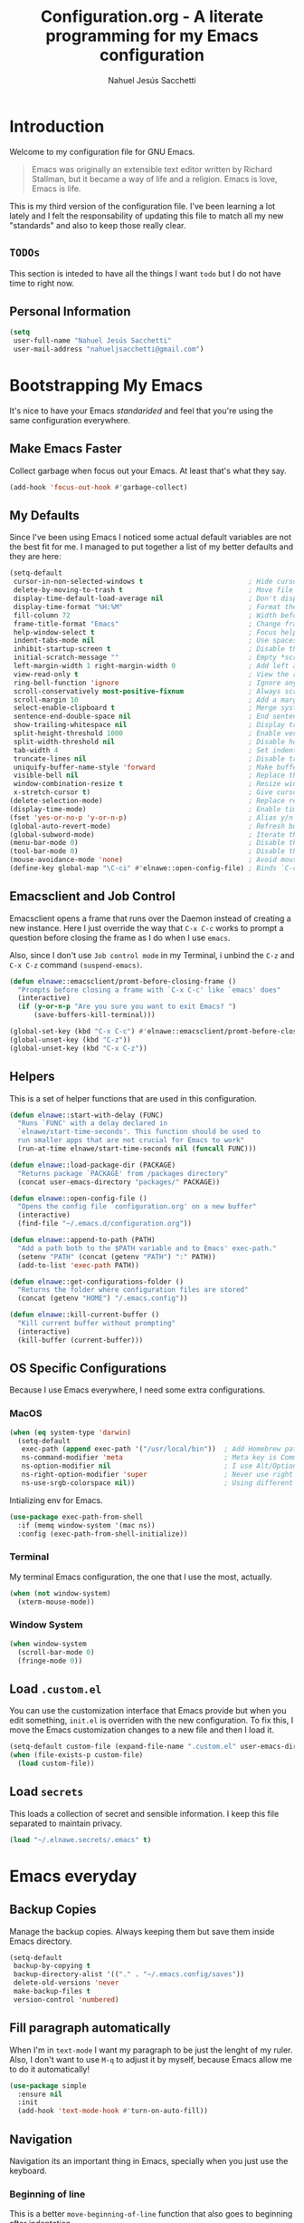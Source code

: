 #+TITLE: Configuration.org - A literate programming for my Emacs configuration
#+AUTHOR: Nahuel Jesús Sacchetti
#+OPTIONS: toc:3

* Introduction

Welcome to my configuration file for GNU Emacs.

#+BEGIN_QUOTE
Emacs was originally an extensible text editor written by Richard
Stallman, but it became a way of life and a religion. Emacs is love,
Emacs is life.
#+END_QUOTE

This is my third version of the configuration file. I've been learning a
lot lately and I felt the responsability of updating this file to match
all my new "standards" and also to keep those really clear.

** =TODOs=

This section is inteded to have all the things I want =todo= but I do
not have time to right now.

** Personal Information

#+BEGIN_SRC emacs-lisp
(setq
 user-full-name "Nahuel Jesús Sacchetti"
 user-mail-address "nahueljsacchetti@gmail.com")
#+END_SRC

* Bootstrapping My Emacs

It's nice to have your Emacs /standarided/ and feel that you're using
the same configuration everywhere.

** Make Emacs Faster

Collect garbage when focus out your Emacs. At least that's what they say.

#+BEGIN_SRC emacs-lisp
(add-hook 'focus-out-hook #'garbage-collect)
#+END_SRC

** My Defaults

Since I've been using Emacs I noticed some actual default variables are
not the best fit for me. I managed to put together a list of my better
defaults and they are here:

#+BEGIN_SRC emacs-lisp
(setq-default
 cursor-in-non-selected-windows t                          ; Hide cursor in inactive windows
 delete-by-moving-to-trash t                               ; Move file to trash instead of removing it
 display-time-default-load-average nil                     ; Don't display load avereage
 display-time-format "%H:%M"                               ; Format the time string
 fill-column 72                                            ; Width before automatic line breaks
 frame-title-format "Emacs"                                ; Change frame title to "Emacs"
 help-window-select t                                      ; Focus help windows when opened
 indent-tabs-mode nil                                      ; Use spaces for indentation
 inhibit-startup-screen t                                  ; Disable the startup window
 initial-scratch-message ""                                ; Empty *scratch* buffer
 left-margin-width 1 right-margin-width 0                  ; Add left and right margins
 view-read-only t                                          ; View the readonly files
 ring-bell-function 'ignore                                ; Ignore any kind of bell notifications
 scroll-conservatively most-positive-fixnum                ; Always scroll by one line
 scroll-margin 10                                          ; Add a margin when scrolling vertically
 select-enable-clipboard t                                 ; Merge system's and Emacs' clipboard
 sentence-end-double-space nil                             ; End sentence when dot and space
 show-trailing-whitespace nil                              ; Display trailing whitespaces
 split-height-threshold 1000                               ; Enable vertical splitting
 split-width-threshold nil                                 ; Disable horizontal splitting
 tab-width 4                                               ; Set indentation width
 truncate-lines nil                                        ; Disable truncate lines
 uniquify-buffer-name-style 'forward                       ; Make buffer names unique
 visible-bell nil                                          ; Replace the alarm to an audible one
 window-combination-resize t                               ; Resize window proportionally
 x-stretch-cursor t)                                       ; Give cursor glyph width
(delete-selection-mode)                                    ; Replace region when inserting text
(display-time-mode)                                        ; Enable time-mode in mode-line
(fset 'yes-or-no-p 'y-or-n-p)                              ; Alias y/n prompts to yes/no
(global-auto-revert-mode)                                  ; Refresh buffer if changed outside Emacs
(global-subword-mode)                                      ; Iterate through camelCase words
(menu-bar-mode 0)                                          ; Disable the menu bar
(tool-bar-mode 0)                                          ; Disable the tool-bar
(mouse-avoidance-mode 'none)                               ; Avoid mouse colission with point
(define-key global-map "\C-ci" #'elnawe::open-config-file) ; Binds `C-ci' to open the configuration
#+END_SRC

** Emacsclient and Job Control

Emacsclient opens a frame that runs over the Daemon instead of creating
a new instance. Here I just override the way that =C-x C-c= works to
prompt a question before closing the frame as I do when I use =emacs=.

Also, since I don't use =Job control mode= in my Terminal, i unbind the
=C-z= and =C-x C-z= command =(suspend-emacs)=.

#+BEGIN_SRC emacs-lisp
(defun elnawe::emacsclient/promt-before-closing-frame ()
  "Prompts before closing a frame with `C-x C-c' like `emacs' does"
  (interactive)
  (if (y-or-n-p "Are you sure you want to exit Emacs? ")
      (save-buffers-kill-terminal)))

(global-set-key (kbd "C-x C-c") #'elnawe::emacsclient/promt-before-closing-frame)
(global-unset-key (kbd "C-z"))
(global-unset-key (kbd "C-x C-z"))
#+END_SRC

** Helpers

This is a set of helper functions that are used in this configuration.

#+BEGIN_SRC emacs-lisp
(defun elnawe::start-with-delay (FUNC)
  "Runs `FUNC' with a delay declared in
  `elnawe/start-time-seconds'. This function should be used to
  run smaller apps that are not crucial for Emacs to work"
  (run-at-time elnawe/start-time-seconds nil (funcall FUNC)))

(defun elnawe::load-package-dir (PACKAGE)
  "Returns package `PACKAGE' from /packages directory"
  (concat user-emacs-directory "packages/" PACKAGE))

(defun elnawe::open-config-file ()
  "Opens the config file `configuration.org' on a new buffer"
  (interactive)
  (find-file "~/.emacs.d/configuration.org"))

(defun elnawe::append-to-path (PATH)
  "Add a path both to the $PATH variable and to Emacs' exec-path."
  (setenv "PATH" (concat (getenv "PATH") ":" PATH))
  (add-to-list 'exec-path PATH))

(defun elnawe::get-configurations-folder ()
  "Returns the folder where configuration files are stored"
  (concat (getenv "HOME") "/.emacs.config"))

(defun elnawe::kill-current-buffer ()
  "Kill current buffer without prompting"
  (interactive)
  (kill-buffer (current-buffer)))
#+END_SRC

** OS Specific Configurations

Because I use Emacs everywhere, I need some extra configurations.

*** MacOS

#+BEGIN_SRC emacs-lisp
(when (eq system-type 'darwin)
  (setq-default
   exec-path (append exec-path '("/usr/local/bin"))  ; Add Homebrew path
   ns-command-modifier 'meta                         ; Meta key is Command
   ns-option-modifier nil                            ; I use Alt/Option to expand my keyboard layout
   ns-right-option-modifier 'super                   ; Never use right Alt key so I can use it as Super key
   ns-use-srgb-colorspace nil))                      ; Using different colorspace for Mac
#+END_SRC

Intializing env for Emacs.

#+BEGIN_SRC emacs-lisp
(use-package exec-path-from-shell
  :if (memq window-system '(mac ns))
  :config (exec-path-from-shell-initialize))
#+END_SRC

*** Terminal

My terminal Emacs configuration, the one that I use the most, actually.

#+BEGIN_SRC emacs-lisp
(when (not window-system)
  (xterm-mouse-mode))
#+END_SRC

*** Window System

#+BEGIN_SRC emacs-lisp
(when window-system
  (scroll-bar-mode 0)
  (fringe-mode 0))
#+END_SRC

** Load =.custom.el=

You can use the customization interface that Emacs provide but when you
edit something, =init.el= is overriden with the new configuration. To
fix this, I move the Emacs customization changes to a new file and then
I load it.

#+BEGIN_SRC emacs-lisp
(setq-default custom-file (expand-file-name ".custom.el" user-emacs-directory))
(when (file-exists-p custom-file)
  (load custom-file))
#+END_SRC

** Load =secrets=

This loads a collection of secret and sensible information. I keep this
file separated to maintain privacy.

#+BEGIN_SRC emacs-lisp
(load "~/.elnawe.secrets/.emacs" t)
#+END_SRC

* Emacs everyday

** Backup Copies

Manage the backup copies. Always keeping them but save them inside Emacs
directory.

#+BEGIN_SRC emacs-lisp
(setq-default
 backup-by-copying t
 backup-directory-alist '(("." . "~/.emacs.config/saves"))
 delete-old-versions 'never
 make-backup-files t
 version-control 'numbered)
#+END_SRC

** Fill paragraph automatically

When I'm in =text-mode= I want my paragraph to be just the lenght of my
ruler. Also, I don't want to use =M-q= to adjust it by myself, because
Emacs allow me to do it automatically!

#+BEGIN_SRC emacs-lisp
(use-package simple
  :ensure nil
  :init
  (add-hook 'text-mode-hook #'turn-on-auto-fill))
#+END_SRC

** Navigation

Navigation its an important thing in Emacs, specially when you just use
the keyboard.

*** Beginning of line

This is a better =move-beginning-of-line= function that also goes to
beginning after indentation.

#+BEGIN_SRC emacs-lisp
(defun elnawe::dwin/beginning-of-line ()
  "Move point to first non-whitespace character, or beginning of line."
  (interactive "^")
  (let ((origin (point)))
    (beginning-of-line)
    (and (= origin (point))
         (back-to-indentation))))

(global-set-key [remap move-beginning-of-line] #'elnawe::dwin/beginning-of-line)
#+END_SRC

*** Comment Block

A terminal-emacs fix.

#+BEGIN_SRC emacs-lisp
(global-set-key (kbd "C-x ;") #'comment-or-uncomment-region)
#+END_SRC

*** Kill Current Buffer

Assume I want to kill buffer with =C-x k= without asking.

#+BEGIN_SRC emacs-lisp
(global-set-key (kbd "C-x k") #'elnawe::kill-current-buffer)
#+END_SRC

** Restart Emacs

When I am updating or changing some configuration on my Emacs I like to
restart it to clean up everything I removed. There's an excellent
package to do that and it's called =restart-emacs=. Instead of =C-x C-c=
(quit-emacs) I use =C-x C-M-c= to restart it.

#+BEGIN_SRC emacs-lisp
(use-package restart-emacs
  :bind
  ("C-x C-M-c" . restart-emacs))
#+END_SRC

** Window management

Window management is something you have to do in Emacs, and you'll have
to do it a lot. This is a great set of configurations to make it look
and feel easy to do.

*** Destkop

For Emacs =desktop= is the working session you left off when closing it.
I like to keep it always there so I can continue from that point.

#+BEGIN_SRC emacs-lisp
(use-package desktop
  :ensure nil
  :demand t
  :config
  (desktop-save-mode))
#+END_SRC

*** Moving through windows

#+BEGIN_SRC emacs-lisp
(use-package windmove
  :ensure nil
  :bind
  (("C-c m h". windmove-left)
   ("C-c m l". windmove-right)
   ("C-c m k". windmove-up)
   ("C-c m j". windmove-down)
   ("C-c m o" . other-window)))
#+END_SRC

*** Splitting Windows

#+BEGIN_SRC emacs-lisp
(defun elnawe::window/create-bottom-and-switch ()
  "Creates a new window to the bottom and then switch to it"
  (interactive)
  (split-window-below)
  (balance-windows)
  (other-window 1))

(defun elnawe::window/create-right-and-switch ()
  "Creates a new window to the right and then switch to it"
  (interactive)
  (split-window-right)
  (balance-windows)
  (other-window 1))

(global-set-key (kbd "C-x 2") 'elnawe::window/create-bottom-and-switch)
(global-set-key (kbd "C-x 3") 'elnawe::window/create-right-and-switch)
(global-set-key (kbd "C-x `") 'ivy-switch-buffer-other-window)
#+END_SRC

*** Temporal Buffers

#+BEGIN_SRC emacs-lisp
(defun elnawe::window/split-vertically-for-temp-buffers ()
  (when (one-window-p t)
    (split-window-vertically)))

(add-hook 'temp-buffer-window-setup-hook
          'elnawe::window/split-vertically-for-temp-buffers)
#+END_SRC

*** Undo/Redo Configurations

Sometimes you close windows or change their layout without meaning to.
Thanks to Emacs =winner= mode helps me to go back if that happens.

#+BEGIN_SRC emacs-lisp
(use-package winner
  :ensure nil
  :defer 1
  :bind
  (("C-c b M-h" . winner-undo)
   ("C-c b M-l" . winner-redo))
  :init
  (winner-mode))
#+END_SRC

* Programming

I use Emacs for everything, even code. I like to keep it good looking
but really functional.

** Kill Line/Region

Instead of the default =C-w=, this function overrides that feature to
cut the line where you at if there's no region selected.

#+BEGIN_SRC emacs-lisp
(defadvice kill-region (before slick-cut activate compile)
  "When called interactively with no active region, kill a single line instead"
  (interactive
   (if mark-active (list (region-beginning) (region-end))
     (list (line-beginning-position)
           (line-beginning-position 2)))))
#+END_SRC

** Languages

*** C

#+BEGIN_SRC emacs-lisp
(setq-default
 c-basic-offset 4
 c-default-style "user")
#+END_SRC

*** CSS

#+BEGIN_SRC emacs-lisp
  (use-package css-mode
    :ensure nil
    :config
    (setq-default css-indent-offset 4))

  (use-package scss-mode
    :ensure nil
    :mode ("\\.sass\\'" "\\.scss\\'"))
#+END_SRC

*** Golang

Install =go-mode=.

#+BEGIN_SRC emacs-lisp
(use-package go-mode)
#+END_SRC

Define =$GOPATH= and tell Emacs where to find Go binaries.

#+BEGIN_SRC emacs-lisp
(setenv "GOPATH" (concat (getenv "HOME") "/go"))
(elnawe::append-to-path (concat (getenv "GOPATH") "/bin"))
#+END_SRC

Run =goimports= on every file when saving. This formats the file and
automatically updates the list of imports. This requires =goimports=.

#+BEGIN_SRC emacs-lisp
(setq gofmt-command "goimports")
(add-hook 'before-save-hook 'gofmt-before-save)
#+END_SRC

When working with Go:

- Use =company-mode= with Go backend. This requires =gocode=,
- Redefine the =compile= command to a Go-specific command.

#+BEGIN_SRC emacs-lisp
(add-hook 'go-mode-hook
          (lambda ()
            (if (not (string-match "go" compile-command))
                (set (make-local-variable 'compile-command)
                     "go build -v && go test -v && go vet"))))
#+END_SRC

*** HTML

Using HTML mode defined in =sgml-mode.el=.

#+BEGIN_SRC emacs-lisp
(use-package sgml-mode
  :ensure nil
  :init
  (add-hook 'html-mode-hook #'sgml-electric-tag-pair-mode)
  (add-hook 'html-mode-hook #'sgml-name-8bit-mode)
  :config
  (setq sgml-basic-offset 4))
#+END_SRC

*** JavaScript

#+BEGIN_SRC emacs-lisp
(use-package js
  :init
  (add-hook 'js-mode #'js2-mode))

(use-package js2-mode
  :mode ("\\.js\\'")
  :config
  (setq js-indent-level 4))

(use-package json-mode
  :init
  (add-hook 'json-mode-hook
            (lambda ()
              (make-local-variable 'js-indent-level)
              (setq js-indent-level 2))))

(use-package rjsx-mode
  :mode ("/swa-ui-app/.*\\.js$")
  :config
  (setq js-indent-level 4))

(use-package tide)

(use-package typescript-mode
  :init
  (defun setup-tide-mode ()
    (interactive)
    (tide-setup)
    (eldoc-mode 1)
    (tide-hl-identifier-mode))
  (add-hook 'before-save-hook #'tide-format-before-save)
  (add-hook 'typescript-mode-hook #'setup-tide-mode))
#+END_SRC

*** Markdown

Mostly I use =org-mode=, but sometimes you need to write down your
README files.

#+BEGIN_SRC emacs-lisp
  (use-package markdown-mode
    :mode ("INSTALL\\'" "LICENSE\\'" "README\\'" "\\.md\\'" "\\.markdown\\'")
    :config
    (setq
     markdown-asymmetric-header t
     markdown-split-window-direction 'right))
#+END_SRC

*** Org

My whole configuration is written in =org-mode=.

#+BEGIN_SRC emacs-lisp
(use-package org
  :ensure nil
  :init
  (add-hook 'org-mode-hook #'org-bullets-mode)
  :config
  (setq
   org-descriptive-links nil
   org-ellipsis "\u21b4"
   org-startup-folded nil
   org-startup-truncated nil))

(use-package org-src
  :ensure nil
  :after org
  :config
  (setq
   org-edit-src-content-indentation 0
   org-edit-src-persistent-message nil
   org-src-fontify-natively t
   org-src-tab-acts-natively t
   org-src-window-setup 'current-window))
#+END_SRC

** Multiple Cursors

I actually like some of the features that modern IDE provides, like
multiple cursor editing. It's great that Emacs can do that as well!

#+BEGIN_SRC emacs-lisp
(use-package multiple-cursors
  :bind
  (("C-c l e" . mc/edit-lines)
   ("C-c l l" . mc/mark-all-words-like-this)))
#+END_SRC

** Parentheses and Delimiters

When programming you use a lot of =()= or ={}= so I pulled out a nice
configuration to manage this delimiters.

*** Highlighing

#+BEGIN_SRC emacs-lisp
(use-package show-paren-mode
  :ensure nil
  :init
  (show-paren-mode t))
#+END_SRC

** Project Management

I love =projectile= and I think its the best project management tool
you'll ever need in Emacs.

#+BEGIN_SRC emacs-lisp
(use-package projectile
  :init
  (setq-default
   projectile-cache-file (expand-file-name ".projectile-cache" (elnawe::get-configurations-folder))
   projectile-enable-caching t
   projectile-keymap-prefix (kbd "C-c p")
   projectile-known-projects-file (expand-file-name ".projectile-bookmarks" (elnawe::get-configurations-folder))
   projectile-mode-line '(:eval (projectile-project-name))
   projectile-switch-project-action 'projectile-find-file)
  (projectile-global-mode))
#+END_SRC

** Search and Replace

Better search and replace with =anzu=. This is a known =vim= package
that [[https://github.com/syohex/emacs-anzu][syohex]] ported to Emacs.
Also, here I've some =isearch= configuration to work with better regexp
searching mechanics.

#+BEGIN_SRC emacs-lisp
(use-package anzu
  :init
  (global-anzu-mode)
  :config
  (setq
   anzu-cons-mode-line-p nil)
  (global-set-key [remap query-replace] 'anzu-query-replace)
  (global-set-key [remap query-replace-regexp] 'anzu-query-replace-regexp))

(use-package isearch
  :ensure nil
  :bind
  (:map isearch-mode-map
        ("M-j" . isearch-ring-advance)
        ("M-k" . isearch-ring-retreat)
        :map minibuffer-local-isearch-map
        ("M-j" . next-history-element)
        ("M-k" . previous-history-element))
  :config
  (setq
   isearch-allow-scroll t
   lazy-highlight-cleanup nil
   lazy-highlight-initial-delay 0))
#+END_SRC

** Tree View

I don't use this often but it's a good thing to have in hand if I need
to find a file by its folder.

#+BEGIN_SRC emacs-lisp
(use-package neotree
  :bind
  (([f6] . neotree-toggle)
   ("M-2" . neotree-toggle)
   :map neotree-mode-map
   ("<return>" . neotree-enter)
   ("c" . neotree-create-node)
   ("d" . neotree-delete-node)
   ("j" . neotree-next-line)
   ("k" . neotree-previous-line)
   ("r" . neotree-rename-node)
   ("s" . neotree-dir))
  :config
  (setq
   neo-autorefresh t
   neo-force-change-root t
   neo-smart-open t
   neo-theme 'arrow
   neo-vc-integration '(face char)
   neo-window-width 50
   neo-window-position 'right))
#+END_SRC

** Whitespaces

Highlight trailing whitespaces, tabs and empty lines. Also remove them
when saving the file.


#+BEGIN_SRC emacs-lisp
(use-package whitespace
  :demand t
  :ensure nil
  :init
  (add-hook 'before-save-hook #'delete-trailing-whitespace)
  (add-hook 'prog-mode-hook #'whitespace-turn-on)
  (add-hook 'text-mode-hook #'whitespace-turn-on)
  :config
  (setq whitespace-style '(face tab trailing)))
#+END_SRC

** Word Highlighting

Highlight words like `NOTE`, `TODO`, `FIXME` or `BUG` when in programming mode.

#+BEGIN_SRC emacs-lisp
(add-hook 'prog-mode-hook
          (lambda ()
            (font-lock-add-keywords nil
                                    '(("\\<\\(FIXME\\|NOTE\\|TODO\\|BUG\\):" 1 font-lock-warning-face t)))))
#+END_SRC

* Major features

** Help

One great feature of Emacs is the self-documentation. This little
configuration makes navigating through it a little bit easier.

#+BEGIN_SRC emacs-lisp
(use-package help-mode
  :ensure nil
  :bind
  (:map help-mode-map
        ("q" . kill-buffer-and-window)
        ("<" . help-go-back)
        (">" . help-go-forward)))
#+END_SRC

** Mode Line

Started with =spaceline= which is a nice looking mode-line based on
=powerline= and extracted from =Spacemacs= but I always wanted to have
my own mode-line configuration. This is probably an always work in
progress.

#+BEGIN_SRC emacs-lisp
(defmacro with-face (STR &rest PROPS)
  "Return STR propertized with PROPS."
  `(propertize ,STR 'face (list ,@PROPS)))

(defun get-buffer-state ()
  (concat
   "["
   (cond
    (buffer-read-only "R")
    ((buffer-modified-p) (with-face "M" '(:inherit (mode-line-buffer-id))))
    (t " "))
   "]"))

(setq-default
 mode-line-format
 (list
  " "
  '(:eval (get-buffer-state))
  (with-face " %b" '(:inherit (mode-line-buffer-id)))
  "  %p L%02l C%02c"
  "    (%m) "
  '(:eval (projectile-project-name))
  " "
  '(:eval (anzu--update-mode-line))))
#+END_SRC

* Theming

** Custom theme

So, I love *Zenburn* but I've found a pretty good theme out thre that
doesn't vary a lot from Zenburn and at the same time it looks pretty
similar of what Jonathan Blow, which looks great. I've a copy of my old
Zenburn configuration in [[file+emacs:zenburn-configuration.org][here]]

#+BEGIN_SRC emacs-lisp
(add-to-list 'custom-theme-load-path "~/.emacs.d/theme")

(load-theme 'nawe t)
#+END_SRC
